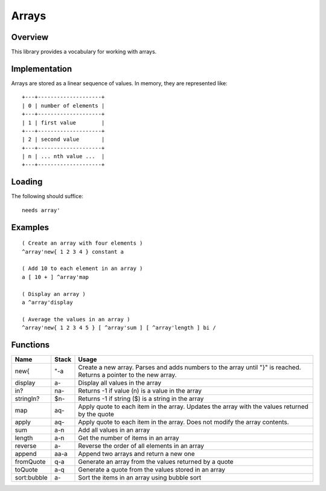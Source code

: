 ======
Arrays
======


--------
Overview
--------
This library provides a vocabulary for working with arrays.


--------------
Implementation
--------------
Arrays are stored as a linear sequence of values. In memory, they
are represented like:

::

  +---+--------------------+
  | 0 | number of elements |
  +---+--------------------+
  | 1 | first value        |
  +---+--------------------+
  | 2 | second value       |
  +---+--------------------+
  | n | ... nth value ...  |
  +---+--------------------+



-------
Loading
-------
The following should suffice:

::

  needs array'


--------
Examples
--------

::

  ( Create an array with four elements )
  ^array'new{ 1 2 3 4 } constant a

  ( Add 10 to each element in an array )
  a [ 10 + ] ^array'map

  ( Display an array )
  a ^array'display

  ( Average the values in an array )
  ^array'new{ 1 2 3 4 5 } [ ^array'sum ] [ ^array'length ] bi /


---------
Functions
---------

+-------------+-----------+------------------------------------------------+
| Name        | Stack     | Usage                                          |
+=============+===========+================================================+
| new{        | "-a       | Create a new array. Parses and adds numbers to |
|             |           | the array until "}" is reached. Returns a      |
|             |           | pointer to the new array.                      |
+-------------+-----------+------------------------------------------------+
| display     | a-        | Display all values in the array                |
+-------------+-----------+------------------------------------------------+
| in?         | na-       | Returns -1 if value (n) is a value in the array|
+-------------+-----------+------------------------------------------------+
| stringIn?   | $n-       | Returns -1 if string ($) is a string in the    |
|             |           | array                                          |
+-------------+-----------+------------------------------------------------+
| map         | aq-       | Apply quote to each item in the array. Updates |
|             |           | the array with the values returned by the quote|
+-------------+-----------+------------------------------------------------+
| apply       | aq-       | Apply quote to each item in the array. Does not|
|             |           | modify the array contents.                     |
+-------------+-----------+------------------------------------------------+
| sum         | a-n       | Add all values in an array                     |
+-------------+-----------+------------------------------------------------+
| length      | a-n       | Get the number of items in an array            |
+-------------+-----------+------------------------------------------------+
| reverse     | a-        | Reverse the order of all elements in an array  |
+-------------+-----------+------------------------------------------------+
| append      | aa-a      | Append two arrays and return a new one         |
+-------------+-----------+------------------------------------------------+
| fromQuote   | q-a       | Generate an array from the values returned by a|
|             |           | quote                                          |
+-------------+-----------+------------------------------------------------+
| toQuote     | a-q       | Generate a quote from the values stored in an  |
|             |           | array                                          |
+-------------+-----------+------------------------------------------------+
| sort:bubble | a-        | Sort the items in an array using bubble sort   |
+-------------+-----------+------------------------------------------------+
